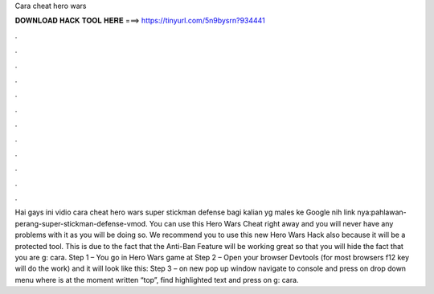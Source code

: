 Cara cheat hero wars

𝐃𝐎𝐖𝐍𝐋𝐎𝐀𝐃 𝐇𝐀𝐂𝐊 𝐓𝐎𝐎𝐋 𝐇𝐄𝐑𝐄 ===> https://tinyurl.com/5n9bysrn?934441

.

.

.

.

.

.

.

.

.

.

.

.

Hai gays ini vidio cara cheat hero wars super stickman defense bagi kalian yg males ke Google nih link nya:pahlawan-perang-super-stickman-defense-vmod. You can use this Hero Wars Cheat right away and you will never have any problems with it as you will be doing so. We recommend you to use this new Hero Wars Hack also because it will be a protected tool. This is due to the fact that the Anti-Ban Feature will be working great so that you will hide the fact that you are g: cara. Step 1 – You go in Hero Wars game at  Step 2 – Open your browser Devtools (for most browsers f12 key will do the work) and it will look like this: Step 3 – on new pop up window navigate to console and press on drop down menu where is at the moment written “top”, find highlighted text and press on g: cara.